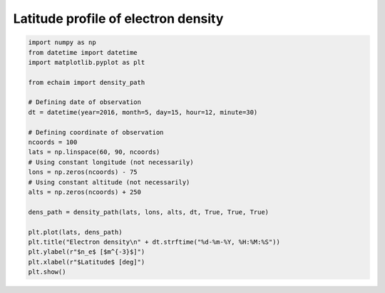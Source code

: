 Latitude profile of electron density
------------------------------------

.. code-block::

    import numpy as np
    from datetime import datetime
    import matplotlib.pyplot as plt

    from echaim import density_path

    # Defining date of observation
    dt = datetime(year=2016, month=5, day=15, hour=12, minute=30)

    # Defining coordinate of observation
    ncoords = 100
    lats = np.linspace(60, 90, ncoords)
    # Using constant longitude (not necessarily)
    lons = np.zeros(ncoords) - 75
    # Using constant altitude (not necessarily)
    alts = np.zeros(ncoords) + 250

    dens_path = density_path(lats, lons, alts, dt, True, True, True)

    plt.plot(lats, dens_path)
    plt.title("Electron density\n" + dt.strftime("%d-%m-%Y, %H:%M:%S"))
    plt.ylabel(r"$n_e$ [$m^{-3}$]")
    plt.xlabel(r"$Latitude$ [deg]")
    plt.show()


.. figure:: ../images/example3.png
    :scale: 20
    :align: center